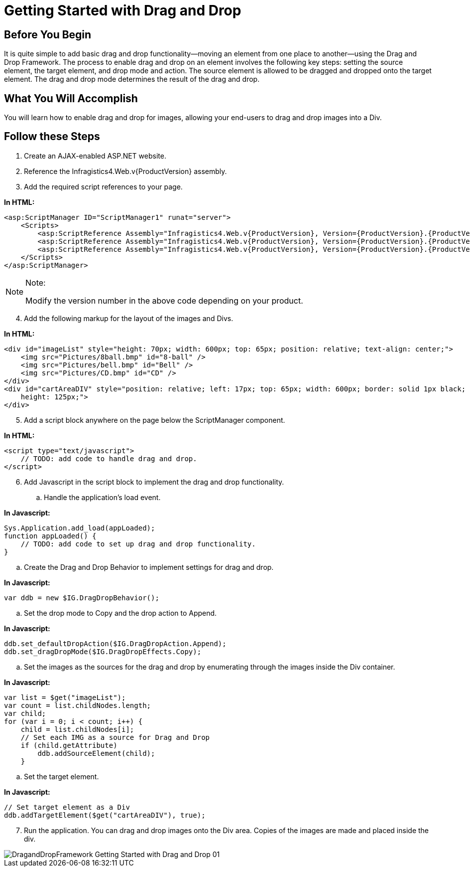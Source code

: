 ﻿////
|metadata|
{
    "name": "draganddropframework-getting-started-with-drag-and-drop",
    "controlName": ["WebDragandDropFramework"],
    "tags": ["Extending","Getting Started","Patterns and Practices"],
    "guid": "{676CC529-3E69-4CE5-9955-58D5732C79AF}",
    "buildFlags": [],
    "createdOn": "0001-01-01T00:00:00Z"
}
|metadata|
////

= Getting Started with Drag and Drop

== Before You Begin

It is quite simple to add basic drag and drop functionality—moving an element from one place to another—using the Drag and Drop Framework. The process to enable drag and drop on an element involves the following key steps: setting the source element, the target element, and drop mode and action. The source element is allowed to be dragged and dropped onto the target element. The drag and drop mode determines the result of the drag and drop.

== What You Will Accomplish

You will learn how to enable drag and drop for images, allowing your end-users to drag and drop images into a Div.

== Follow these Steps

[start=1]
. Create an AJAX-enabled ASP.NET website.
[start=2]
. Reference the Infragistics4.Web.v{ProductVersion} assembly.
[start=3]
. Add the required script references to your page.

*In HTML:*

----
<asp:ScriptManager ID="ScriptManager1" runat="server">
    <Scripts>
        <asp:ScriptReference Assembly="Infragistics4.Web.v{ProductVersion}, Version={ProductVersion}.{ProductVersionFull}.1000, Culture=neutral, PublicKeyToken=7dd5c3163f2cd0cb" Name="Infragistics.Web.UI.SharedScripts.igDragDrop.js" />
        <asp:ScriptReference Assembly="Infragistics4.Web.v{ProductVersion}, Version={ProductVersion}.{ProductVersionFull}.1000, Culture=neutral, PublicKeyToken=7dd5c3163f2cd0cb" Name="Infragistics.Web.UI.Scripts.5_igObjects.js" />
        <asp:ScriptReference Assembly="Infragistics4.Web.v{ProductVersion}, Version={ProductVersion}.{ProductVersionFull}.1000, Culture=neutral, PublicKeyToken=7dd5c3163f2cd0cb" Name="Infragistics.Web.UI.SharedScripts.igAnimation.js" />
    </Scripts>
</asp:ScriptManager>
----



.Note:
[NOTE]
====
Modify the version number in the above code depending on your product.
====


[start=4]
. Add the following markup for the layout of the images and Divs.

*In HTML:*

----
<div id="imageList" style="height: 70px; width: 600px; top: 65px; position: relative; text-align: center;">
    <img src="Pictures/8ball.bmp" id="8-ball" />
    <img src="Pictures/bell.bmp" id="Bell" />
    <img src="Pictures/CD.bmp" id="CD" />
</div>
<div id="cartAreaDIV" style="position: relative; left: 17px; top: 65px; width: 600px; border: solid 1px black;
    height: 125px;">
</div>
----

[start=5]
. Add a script block anywhere on the page below the ScriptManager component.

*In HTML:*

----
<script type="text/javascript">
    // TODO: add code to handle drag and drop.
</script>
----

[start=6]
. Add Javascript in the script block to implement the drag and drop functionality.

.. Handle the application's load event.

*In Javascript:*

----
Sys.Application.add_load(appLoaded);
function appLoaded() {
    // TODO: add code to set up drag and drop functionality.
}
----

.. Create the Drag and Drop Behavior to implement settings for drag and drop.

*In Javascript:*

----
var ddb = new $IG.DragDropBehavior();
----

.. Set the drop mode to Copy and the drop action to Append.

*In Javascript:*

----
ddb.set_defaultDropAction($IG.DragDropAction.Append);
ddb.set_dragDropMode($IG.DragDropEffects.Copy);
----

.. Set the images as the sources for the drag and drop by enumerating through the images inside the Div container.

*In Javascript:*

----
var list = $get("imageList");
var count = list.childNodes.length;
var child;
for (var i = 0; i < count; i++) {
    child = list.childNodes[i];
    // Set each IMG as a source for Drag and Drop
    if (child.getAttribute)
        ddb.addSourceElement(child);
    }
----

.. Set the target element.

*In Javascript:*

----
// Set target element as a Div
ddb.addTargetElement($get("cartAreaDIV"), true);
----

[start=7]
. Run the application. You can drag and drop images onto the Div area. Copies of the images are made and placed inside the div.

image::images/DragandDropFramework_Getting_Started_with_Drag_and_Drop_01.png[]